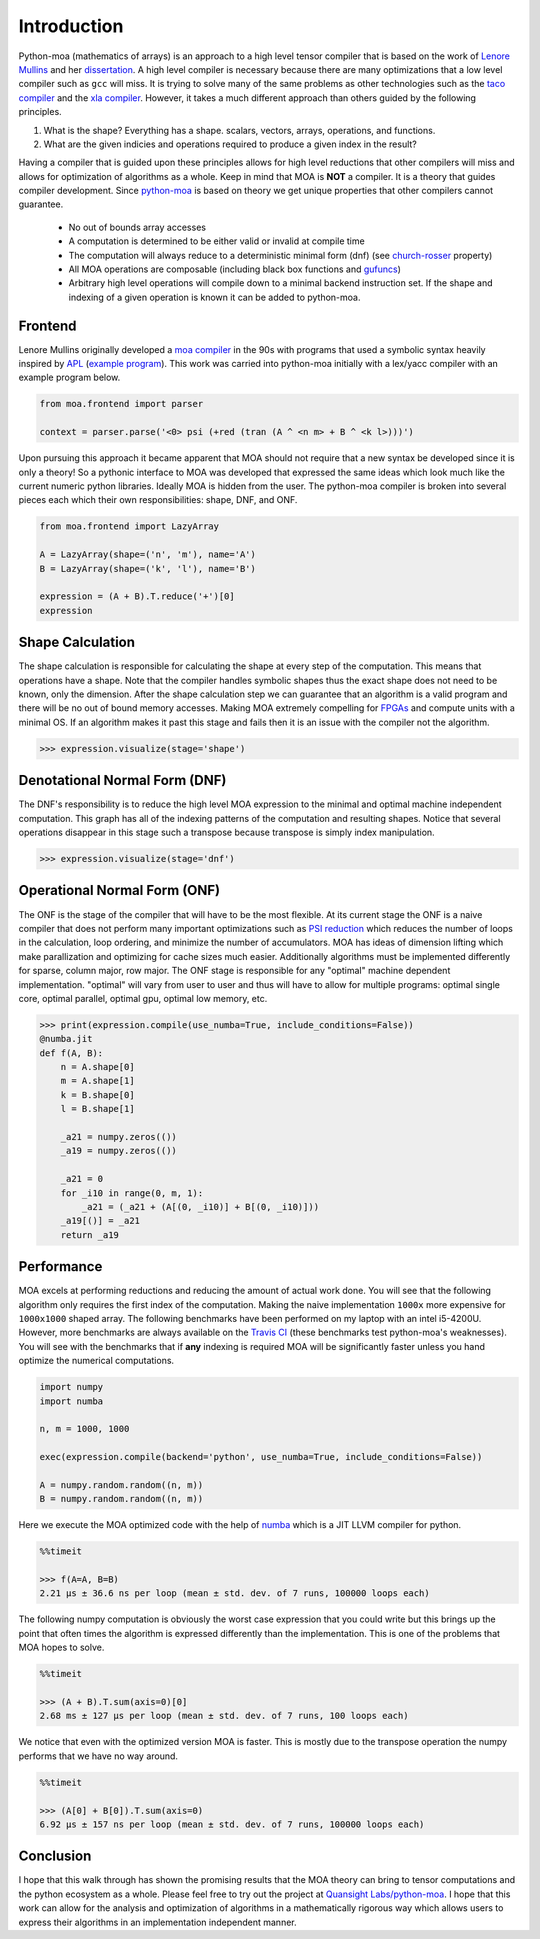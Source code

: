 Introduction
============

Python-moa (mathematics of arrays) is an approach to a high level
tensor compiler that is based on the work of `Lenore Mullins
<https://www.albany.edu/ceas/lenore-mullin.php>`_ and her
`dissertation
<https://www.researchgate.net/publication/308893116_A_Mathematics_of_Arrays>`_. A
high level compiler is necessary because there are many optimizations
that a low level compiler such as ``gcc`` will miss. It is trying to
solve many of the same problems as other technologies such as the
`taco compiler <http://tensor-compiler.org/>`_ and the `xla compiler
<https://www.tensorflow.org/xla>`_. However, it takes a much different
approach than others guided by the following principles.

1. What is the shape? Everything has a shape. scalars, vectors, arrays, operations, and functions.

2. What are the given indicies and operations required to produce a given index in the result?

Having a compiler that is guided upon these principles allows for high
level reductions that other compilers will miss and allows for
optimization of algorithms as a whole. Keep in mind that MOA is
**NOT** a compiler. It is a theory that guides compiler
development. Since `python-moa
<https://github.com/Quansight-Labs/python-moa>`_ is based on theory we
get unique properties that other compilers cannot guarantee.

 - No out of bounds array accesses
 - A computation is determined to be either valid or invalid at compile time
 - The computation will always reduce to a deterministic minimal form (dnf)
   (see `church-rosser
   <https://en.wikipedia.org/wiki/Church%E2%80%93Rosser_theorem>`_
   property)
 - All MOA operations are composable (including black box functions
   and `gufuncs
   <https://docs.scipy.org/doc/numpy-1.13.0/reference/c-api.generalized-ufuncs.html>`_)
 - Arbitrary high level operations will compile down to a minimal
   backend instruction set. If the shape and indexing of a given
   operation is known it can be added to python-moa.

Frontend
--------

Lenore Mullins originally developed a `moa compiler
<https://github.com/saulshanabrook/psi-compiler/>`_ in the 90s with
programs that used a symbolic syntax heavily inspired by `APL
<https://en.wikipedia.org/wiki/APL_(programming_language)>`_ (`example
program
<https://github.com/saulshanabrook/psi-compiler/blob/master/examples/ex1.m>`_). This
work was carried into python-moa initially with a lex/yacc compiler
with an example program below.

.. code-block:: python

   from moa.frontend import parser

   context = parser.parse('<0> psi (+red (tran (A ^ <n m> + B ^ <k l>)))')

Upon pursuing this approach it became apparent that MOA should not
require that a new syntax be developed since it is only a theory! So a
pythonic interface to MOA was developed that expressed the same ideas
which look much like the current numeric python libraries. Ideally MOA
is hidden from the user. The python-moa compiler is broken into
several pieces each which their own responsibilities: shape, DNF, and
ONF.

.. code-block:: python

   from moa.frontend import LazyArray

   A = LazyArray(shape=('n', 'm'), name='A')
   B = LazyArray(shape=('k', 'l'), name='B')

   expression = (A + B).T.reduce('+')[0]
   expression

.. image:: ./images/frontend.svg

Shape Calculation
-----------------

The shape calculation is responsible for calculating the shape at
every step of the computation. This means that operations have a
shape. Note that the compiler handles symbolic shapes thus the exact
shape does not need to be known, only the dimension. After the shape
calculation step we can guarantee that an algorithm is a valid program
and there will be no out of bound memory accesses. Making MOA
extremely compelling for `FPGAs
<https://en.wikipedia.org/wiki/Field-programmable_gate_array>`_ and
compute units with a minimal OS. If an algorithm makes it past this
stage and fails then it is an issue with the compiler not the
algorithm.

.. code-block:: python

   >>> expression.visualize(stage='shape')

.. image:: ./images/shape.svg

Denotational Normal Form (DNF)
------------------------------

The DNF's responsibility is to reduce the high level MOA expression to
the minimal and optimal machine independent computation. This graph
has all of the indexing patterns of the computation and resulting
shapes. Notice that several operations disappear in this stage such a
transpose because transpose is simply index manipulation.

.. code-block:: python

   >>> expression.visualize(stage='dnf')

.. image:: ./images/dnf.svg

Operational Normal Form (ONF)
-----------------------------

The ONF is the stage of the compiler that will have to be the most
flexible. At its current stage the ONF is a naive compiler that does
not perform many important optimizations such as `PSI reduction
<https://www.researchgate.net/publication/264758384_Effective_data_parallel_computation_using_the_Psi_calculus>`_
which reduces the number of loops in the calculation, loop ordering,
and minimize the number of accumulators. MOA has ideas of dimension
lifting which make parallization and optimizing for cache sizes much
easier. Additionally algorithms must be implemented differently for
sparse, column major, row major. The ONF stage is responsible for any
"optimal" machine dependent implementation. "optimal" will vary from
user to user and thus will have to allow for multiple programs:
optimal single core, optimal parallel, optimal gpu, optimal low
memory, etc.

.. code-block:: python

   >>> print(expression.compile(use_numba=True, include_conditions=False))
   @numba.jit
   def f(A, B):
       n = A.shape[0]
       m = A.shape[1]
       k = B.shape[0]
       l = B.shape[1]

       _a21 = numpy.zeros(())
       _a19 = numpy.zeros(())

       _a21 = 0
       for _i10 in range(0, m, 1):
           _a21 = (_a21 + (A[(0, _i10)] + B[(0, _i10)]))
       _a19[()] = _a21
       return _a19


Performance
-----------

MOA excels at performing reductions and reducing the amount of actual
work done. You will see that the following algorithm only requires the
first index of the computation. Making the naive implementation
``1000x`` more expensive for ``1000x1000`` shaped array. The following
benchmarks have been performed on my laptop with an intel
i5-4200U. However, more benchmarks are always available on the `Travis
CI <https://travis-ci.org/Quansight-Labs/python-moa>`_ (these
benchmarks test python-moa's weaknesses). You will see with the
benchmarks that if **any** indexing is required MOA will be
significantly faster unless you hand optimize the numerical
computations.

.. code-block:: python

   import numpy
   import numba

   n, m = 1000, 1000

   exec(expression.compile(backend='python', use_numba=True, include_conditions=False))

   A = numpy.random.random((n, m))
   B = numpy.random.random((n, m))

Here we execute the MOA optimized code with the help of `numba
<https://github.com/numba/numba>`_ which is a JIT LLVM compiler for
python.

.. code-block:: python

   %%timeit

   >>> f(A=A, B=B)
   2.21 µs ± 36.6 ns per loop (mean ± std. dev. of 7 runs, 100000 loops each)

The following numpy computation is obviously the worst case expression
that you could write but this brings up the point that often times the
algorithm is expressed differently than the implementation. This is
one of the problems that MOA hopes to solve.

.. code-block:: python

   %%timeit

   >>> (A + B).T.sum(axis=0)[0]
   2.68 ms ± 127 µs per loop (mean ± std. dev. of 7 runs, 100 loops each)

We notice that even with the optimized version MOA is faster. This is
mostly due to the transpose operation the numpy performs that we have
no way around.

.. code-block:: python

   %%timeit

   >>> (A[0] + B[0]).T.sum(axis=0)
   6.92 µs ± 157 ns per loop (mean ± std. dev. of 7 runs, 100000 loops each)

Conclusion
----------

I hope that this walk through has shown the promising results that the
MOA theory can bring to tensor computations and the python ecosystem
as a whole. Please feel free to try out the project at `Quansight
Labs/python-moa <https://github.com/Quansight-Labs/python-moa>`_. I
hope that this work can allow for the analysis and optimization of
algorithms in a mathematically rigorous way which allows users to
express their algorithms in an implementation independent manner.
